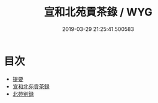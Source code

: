 #+TITLE: 宣和北苑貢茶錄 / WYG
#+DATE: 2019-03-29 21:25:41.500583
* 目次
 - [[file:KR3i0022_000.txt::000-1a][提要]]
 - [[file:KR3i0022_000.txt::000-4a][宣和北苑貢茶録]]
 - [[file:KR3i0022_000.txt::000-25a][北苑别録]]
